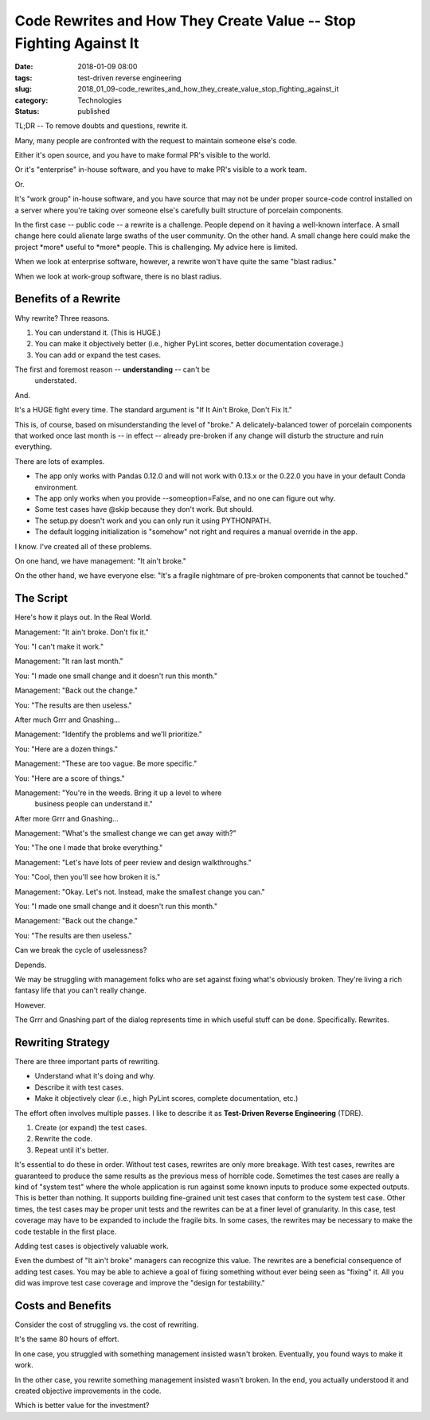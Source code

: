 Code Rewrites and How They Create Value -- Stop Fighting Against It
===================================================================

:date: 2018-01-09 08:00
:tags: test-driven reverse engineering
:slug: 2018_01_09-code_rewrites_and_how_they_create_value_stop_fighting_against_it
:category: Technologies
:status: published


TL;DR -- To remove doubts and questions, rewrite it.

Many, many people are confronted with the request to maintain someone
else's code.

Either it's open source, and you have to make formal PR's visible to
the world.

Or it's "enterprise" in-house software, and you have to make PR's
visible to a work team.

Or.

It's "work group" in-house software, and you have source that may not
be under proper source-code control installed on a server where you're
taking over someone else's carefully built structure of porcelain
components.

In the first case -- public code -- a rewrite is a challenge. People
depend on it having a well-known interface. A small change here could
alienate large swaths of the user community. On the other hand. A
small change here could make the project \*more\* useful to \*more\*
people. This is challenging. My advice here is limited.

When we look at enterprise software, however, a rewrite won't have
quite the same "blast radius."

When we look at work-group software, there is no blast radius.

Benefits of a Rewrite
---------------------


Why rewrite? Three reasons.

#. You can understand it. (This is HUGE.)

#. You can make it objectively better (i.e., higher PyLint scores,
   better documentation coverage.)

#. You can add or expand the test cases.



The first and foremost reason -- **understanding** -- can't be
  understated.

And.

It's a HUGE fight every time. The standard argument is "If It Ain't
Broke, Don't Fix It."

This is, of course, based on misunderstanding the level of "broke." A
delicately-balanced tower of porcelain components that worked once
last month is -- in effect -- already pre-broken if any change will
disturb the structure and ruin everything.

There are lots of examples.

-  The app only works with Pandas 0.12.0 and will not work with 0.13.x
   or the 0.22.0 you have in your default Conda environment.

-  The app only works when you provide --someoption=False, and no one
   can figure out why.

-  Some test cases have @skip because they don't work. But should.

-  The setup.py doesn't work and you can only run it using PYTHONPATH.

-  The default logging initialization is "somehow" not right and
   requires a manual override in the app.

I know. I've created all of these problems.

On one hand, we have management: "It ain't broke."

On the other hand, we have everyone else: "It's a fragile nightmare of
pre-broken components that cannot be touched."

The Script
----------

Here's how it plays out. In the Real World.

Management: "It ain't broke. Don't fix it."

You: "I can't make it work."

Management: "It ran last month."

You: "I made one small change and it doesn't run this month."

Management: "Back out the change."

You: "The results are then useless."

After much Grrr and Gnashing...

Management: "Identify the problems and we'll prioritize."

You: "Here are a dozen things."

Management: "These are too vague. Be more specific."

You: "Here are a score of things."

Management: "You're in the weeds. Bring it up a level to where
  business people can understand it."

After more Grrr and Gnashing...

Management: "What's the smallest change we can get away with?"

You: "The one I made that broke everything."

Management: "Let's have lots of peer review and design walkthroughs."

You: "Cool, then you'll see how broken it is."

Management: "Okay. Let's not. Instead, make the smallest change you can."

You: "I made one small change and it doesn't run this month."

Management: "Back out the change."

You: "The results are then useless."


Can we break the cycle of uselessness?


Depends.


We may be struggling with management folks who are set against fixing
what's obviously broken. They're living a rich fantasy life that you
can't really change.


However.


The Grrr and Gnashing part of the dialog represents time in which
useful stuff can be done. Specifically. Rewrites.

Rewriting Strategy
------------------


There are three important parts of rewriting.


-  Understand what it's doing and why.

-  Describe it with test cases.

-  Make it objectively clear (i.e., high PyLint scores, complete documentation, etc.)


The effort often involves multiple passes. I like to describe it as
**Test-Driven Reverse Engineering** (TDRE).

#. Create (or expand) the test cases.
#. Rewrite the code.
#. Repeat until it's better.


It's essential to do these in order. Without test cases, rewrites are
only more breakage. With test cases, rewrites are guaranteed to
produce the same results as the previous mess of horrible code.
Sometimes the test cases are really a kind of "system test" where the
whole application is run against some known inputs to produce some
expected outputs. This is better than nothing. It supports building
fine-grained unit test cases that conform to the system test case.
Other times, the test cases may be proper unit tests and the rewrites
can be at a finer level of granularity. In this case, test coverage
may have to be expanded to include the fragile bits. In some cases,
the rewrites may be necessary to make the code testable in the first
place.

Adding test cases is objectively valuable work.

Even the dumbest of "It ain't broke" managers can recognize this
value. The rewrites are a beneficial consequence of adding test
cases. You may be able to achieve a goal of fixing something without
ever being seen as "fixing" it. All you did was improve test case
coverage and improve the "design for testability."

Costs and Benefits
--------------------

Consider the cost of struggling vs. the cost of rewriting.

It's the same 80 hours of effort.

In one case, you struggled with something management insisted wasn't
broken. Eventually, you found ways to make it work.

In the other case, you rewrite something management insisted wasn't
broken. In the end, you actually understood it and created objective
improvements in the code.

Which is better value for the investment?





